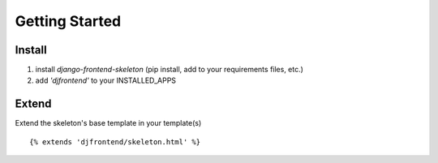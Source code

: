 Getting Started
================

Install
--------
1. install `django-frontend-skeleton` (pip install, add to your requirements files, etc.)
2. add `'djfrontend'` to your INSTALLED_APPS

Extend
-------
Extend the skeleton's base template in your template(s)
::

    {% extends 'djfrontend/skeleton.html' %}